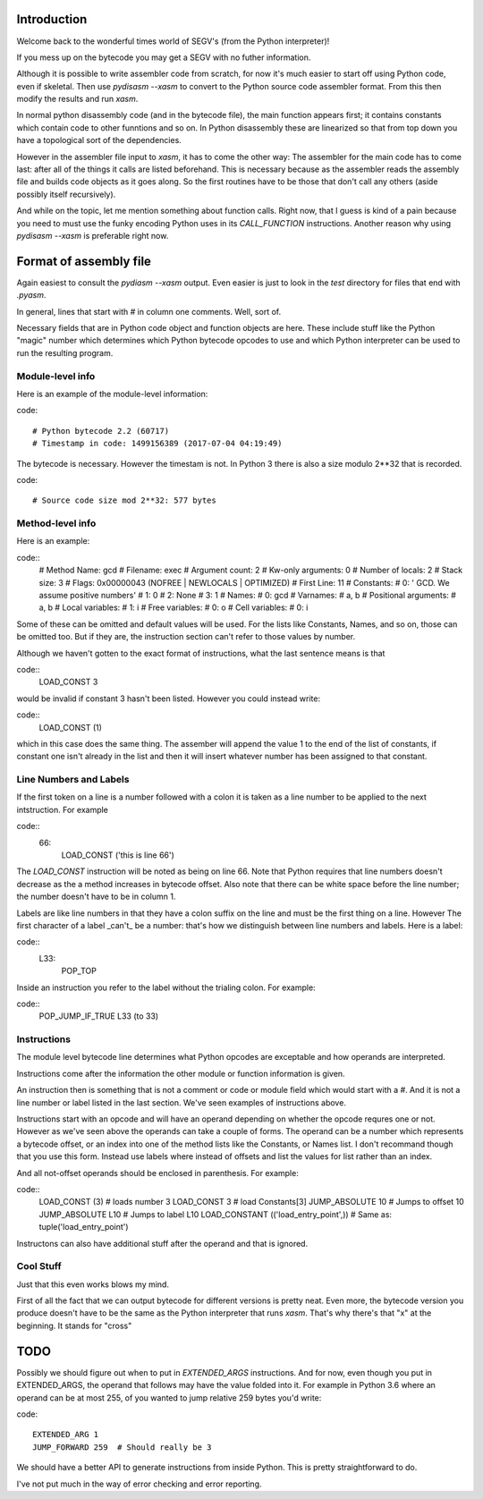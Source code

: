 Introduction
************

Welcome back to the wonderful times world of SEGV's (from the Python
interpreter)!

If you mess up on the bytecode you may get a SEGV with no futher
information.

Although it is possible to write assembler code from scratch, for now
it's much easier to start off using Python code, even if skeletal.
Then use `pydisasm --xasm` to convert to the Python source code
assembler format. From this then modify the results and run `xasm`.

In normal python disassembly code (and in the bytecode file), the main
function appears first; it contains constants which contain code to
other funntions and so on. In Python disassembly these are linearized
so that from top down you have a topological sort of the dependencies.

However in the assembler file input to `xasm`, it has to come the
other way: The assembler for the main code has to come last: after all
of the things it calls are listed beforehand. This is necessary
because as the assembler reads the assembly file and builds code
objects as it goes along. So the first routines have to be those that
don't call any others (aside possibly itself recursively).

And while on the topic, let me mention something about function calls.
Right now, that I guess is kind of a pain because you need to must use
the funky encoding Python uses in its `CALL_FUNCTION`
instructions. Another reason why using `pydisasm --xasm` is preferable
right now.


Format of assembly file
***********************

Again easiest to consult the `pydiasm --xasm` output. Even easier is
just to look in the `test` directory for files that end with `.pyasm`.

In general, lines that start with `#` in column one comments. Well,
sort of.

Necessary fields that are in Python code object and function objects
are here.  These include stuff like the Python "magic" number which
determines which Python bytecode opcodes to use and which Python
interpreter can be used to run the resulting program.

Module-level info
-----------------

Here is an example of the module-level information:

code::

  # Python bytecode 2.2 (60717)
  # Timestamp in code: 1499156389 (2017-07-04 04:19:49)

The bytecode is necessary. However the timestam is not. In Python 3 there is also
a size modulo 2**32 that is recorded.

code::

  # Source code size mod 2**32: 577 bytes

Method-level info
-----------------


Here is an example:

code::
  # Method Name:       gcd
  # Filename:          exec
  # Argument count:    2
  # Kw-only arguments: 0
  # Number of locals:  2
  # Stack size:        3
  # Flags:             0x00000043 (NOFREE | NEWLOCALS | OPTIMIZED)
  # First Line:        11
  # Constants:
  #    0: ' GCD. We assume positive numbers'
  #    1: 0
  #    2: None
  #    3: 1
  # Names:
  #    0: gcd
  # Varnames:
  #	a, b
  # Positional arguments:
  #	a, b
  # Local variables:
  #    1: i
  # Free variables:
  #    0: o
  # Cell variables:
  #    0: i

Some of these can be omitted and default values will be used. For the
lists like Constants, Names, and so on, those can be omitted too. But
if they are, the instruction section can't refer to those values by number.

Although we haven't gotten to the exact format of instructions, what
the last sentence means is that

code::
  LOAD_CONST 3

would be invalid if constant 3 hasn't been listed. However you could instead write:

code::
  LOAD_CONST (1)

which in this case does the same thing. The assember will append the
value 1 to the end of the list of constants, if constant one isn't
already in the list and then it will insert whatever number has been
assigned to that constant.


Line Numbers and Labels
-----------------------

If the first token on a line is a number followed with a colon it is
taken as a line number to be applied to the next intstruction. For example

code::
  66:
      LOAD_CONST ('this is line 66')

The `LOAD_CONST` instruction will be noted as being on line 66. Note
that Python requires that line numbers doesn't decrease as the a
method increases in bytecode offset. Also note that there can be white space
before the line number; the number doesn't have to be in column 1.

Labels are like line numbers in that they have a colon suffix on the
line and must be the first thing on a line.  However The first
character of a label _can't_ be a number: that's how we distinguish between
line numbers and labels. Here is a label:

code::
  L33:
      POP_TOP

Inside an instruction you refer to the label without the trialing
colon. For example:

code::
      POP_JUMP_IF_TRUE     L33 (to 33)


Instructions
------------

The module level bytecode line determines what Python opcodes are
exceptable and how operands are interpreted.

Instructions come after the information the other module or function
information is given.

An instruction then is something that is not a comment or code or
module field which would start with a `#`. And it is not a line number
or label listed in the last section. We've seen examples of instructions above.

Instructions start with an opcode and will have an operand depending
on whether the opcode requres one or not. However as we've seen above
the operands can take a couple of forms. The operand can be a number
which represents a bytecode offset, or an index into one of the method
lists like the Constants, or Names list. I don't recommand though that
you use this form.  Instead use labels where instead of offsets and
list the values for list rather than an index.

And all not-offset operands should be enclosed in parenthesis. For example:

code::
     LOAD_CONST (3)     # loads number 3
     LOAD_CONST 3       # load Constants[3]
     JUMP_ABSOLUTE 10   # Jumps to offset 10
     JUMP_ABSOLUTE L10  # Jumps to label L10
     LOAD_CONSTANT (('load_entry_point',))  # Same as: tuple('load_entry_point')

Instructons can also have additional stuff after the operand and that is ignored.


Cool Stuff
----------

Just that this even works blows my mind.

First of all the fact that we can output bytecode for different
versions is pretty neat. Even more, the bytecode version you produce
doesn't have to be the same as the Python interpreter that runs `xasm`.
That's why there's that "x" at the beginning. It stands for "cross"

TODO
****

Possibly we should figure out when to put in `EXTENDED_ARGS`
instructions.  And for now, even though you put in EXTENDED_ARGS, the
operand that follows may have the value folded into it. For example in
Python 3.6 where an operand can be at most 255, of you wanted to jump relative
259 bytes you'd write:

code::

   EXTENDED_ARG 1
   JUMP_FORWARD 259  # Should really be 3



We should have a better API to generate instructions from inside
Python. This is pretty straightforward to do.

I've not put much in the way of error checking and error reporting.
